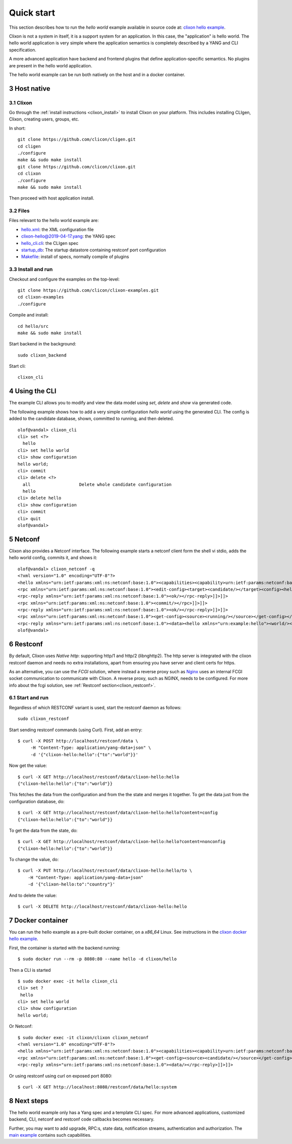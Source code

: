 .. _clixon_quickstart:
.. sectnum::
   :start: 3
   :depth: 3

***********
Quick start
***********

This section describes how to run the *hello world* example available in source code at: `clixon hello example <https://github.com/clicon/clixon-examples/tree/master/hello/src>`_. 

Clixon is not a system in itself, it is a support system for an
application. In this case, the "application" is hello world. The hello
world application is very simple where the application semantics is
completely described by a YANG and CLI specification.

A more advanced application have backend and frontend plugins
that define application-specific semantics. No plugins are present in the
hello world application.

The hello world example can be run both natively on the host and in a docker container.

Host native
===========

Clixon
------
Go through the :ref:`install instructions <clixon_install>` to install
Clixon on your platform.  This includes installing CLIgen, Clixon,
creating users, groups, etc.

In short::
   
    git clone https://github.com/clicon/cligen.git
    cd cligen
    ./configure
    make && sudo make install
    git clone https://github.com/clicon/clixon.git
    cd clixon
    ./configure
    make && sudo make install         

Then proceed with host application install.

Files
-----
Files relevant to the hello world example are:

* `hello.xml <https://github.com/clicon/clixon-examples/tree/master/hello/src/hello.xml>`_: the XML configuration file
* `clixon-hello@2019-04-17.yang <https://github.com/clicon/clixon-examples/tree/master/hello/yang/clixon-hello@2019-04-17.yang>`_: the YANG spec
* `hello_cli.cli <https://github.com/clicon/clixon-examples/tree/master/hello/src/hello_cli.cli>`_: the CLIgen spec
* `startup_db <https://github.com/clicon/clixon-examples/tree/master/hello/src/startup_db>`_: The startup datastore containing restconf port configuration
* `Makefile <https://github.com/clicon/clixon-examples/tree/master/hello/src/Makefile.in>`_: install of specs, normally compile of plugins


Install and run
---------------

Checkout and configure the examples on the top-level::

    git clone https://github.com/clicon/clixon-examples.git
    cd clixon-examples
    ./configure

Compile and install::

    cd hello/src
    make && sudo make install

Start backend in the background:
::

    sudo clixon_backend

Start cli:
::

    clixon_cli

Using the CLI
=============
The example CLI allows you to modify and view the data model using `set`, `delete` and `show` via generated code.

The following example shows how to add a very simple configuration `hello world` using the generated CLI. The config is added to the candidate database, shown, committed to running, and then deleted.

::

   olof@vandal> clixon_cli
   cli> set <?>
     hello
   cli> set hello world
   cli> show configuration
   hello world;
   cli> commit
   cli> delete <?>
     all                   Delete whole candidate configuration
     hello
   cli> delete hello 
   cli> show configuration 
   cli> commit 
   cli> quit
   olof@vandal> 

Netconf
=======
Clixon also provides a Netconf interface. The following example starts a netconf client form the shell vi stdio, adds the hello world config, commits it, and shows it:
::

   olof@vandal> clixon_netconf -q
   <?xml version="1.0" encoding="UTF-8"?>
   <hello xmlns="urn:ietf:params:xml:ns:netconf:base:1.0"><capabilities><capability>urn:ietf:params:netconf:base:1.1</capability></capabilities></hello>]]>]]>
   <rpc xmlns="urn:ietf:params:xml:ns:netconf:base:1.0"><edit-config><target><candidate/></target><config><hello xmlns="urn:example:hello"><world/></hello></config></edit-config></rpc>]]>]]>
   <rpc-reply xmlns="urn:ietf:params:xml:ns:netconf:base:1.0"><ok/></rpc-reply>]]>]]>
   <rpc xmlns="urn:ietf:params:xml:ns:netconf:base:1.0"><commit/></rpc>]]>]]>
   <rpc-reply xmlns="urn:ietf:params:xml:ns:netconf:base:1.0"><ok/></rpc-reply>]]>]]>
   <rpc xmlns="urn:ietf:params:xml:ns:netconf:base:1.0"><get-config><source><running/></source></get-config></rpc>]]>]]>
   <rpc-reply xmlns="urn:ietf:params:xml:ns:netconf:base:1.0"><data><hello xmlns="urn:example:hello"><world/></hello></data></rpc-reply>]]>]]>
   olof@vandal> 

Restconf
========
By default, Clixon uses `Native http`: supporting http/1 and http/2 (libnghttp2). The http server is integrated with the clixon restconf daemon and needs no extra installations, apart from ensuring you have server and client certs for https.

As an alternative, you can use the `FCGI` solution, where instead a reverse proxy such as `Nginx <https://nginx.org>`_  uses an internal FCGI socket communication to communicate with Clixon.  A reverse proxy, such as NGINX, needs to be configured. For more info about the fcgi solution, see :ref:`Restconf section<clixon_restconf>`.

  
Start and run
-------------
Regardless of which RESTCONF variant is used, start the restconf daemon as follows::

   sudo clixon_restconf

Start sending restconf commands (using Curl).  First, add an entry:
::

   $ curl -X POST http://localhost/restconf/data \
        -H "Content-Type: application/yang-data+json" \
        -d '{"clixon-hello:hello":{"to":"world"}}'

Now get the value:
::

   $ curl -X GET http://localhost/restconf/data/clixon-hello:hello
   {"clixon-hello:hello":{"to":"world"}}

This fetches the data from the configuration and from the the state
and merges it together.  To get the data just from the configuration
database, do:
::

   $ curl -X GET http://localhost/restconf/data/clixon-hello:hello?content=config
   {"clixon-hello:hello":{"to":"world"}}

To get the data from the state, do:
::

   $ curl -X GET http://localhost/restconf/data/clixon-hello:hello?content=nonconfig
   {"clixon-hello:hello":{"to":"world"}}

To change the value, do:
::

   $ curl -X PUT http://localhost/restconf/data/clixon-hello:hello/to \
       -H "Content-Type: application/yang-data+json"
       -d '{"clixon-hello:to":"country"}'

And to delete the value:
::

   $ curl -X DELETE http://localhost/restconf/data/clixon-hello:hello

Docker container
================
You can run the hello example as a pre-built docker container, on a `x86_64` Linux. See instructions in the `clixon docker hello example <https://github.com/clicon/clixon-examples/tree/master/hello/docker>`_.

First, the container is started with the backend running:
::

 $ sudo docker run --rm -p 8080:80 --name hello -d clixon/hello

Then a CLI is started
::
   
 $ sudo docker exec -it hello clixon_cli
 cli> set ?
  hello                 
 cli> set hello world 
 cli> show configuration 
 hello world;

Or Netconf:
::

   $ sudo docker exec -it clixon/clixon clixon_netconf
   <?xml version="1.0" encoding="UTF-8"?>
   <hello xmlns="urn:ietf:params:xml:ns:netconf:base:1.0"><capabilities><capability>urn:ietf:params:netconf:base:1.1</capability></capabilities></hello>]]>]]>
   <rpc xmlns="urn:ietf:params:xml:ns:netconf:base:1.0"><get-config><source><candidate/></source></get-config></rpc>]]>]]>
   <rpc-reply xmlns="urn:ietf:params:xml:ns:netconf:base:1.0"><data/></rpc-reply>]]>]]>

Or using restconf using curl on exposed port 8080:
::
   
  $ curl -X GET http://localhost:8080/restconf/data/hello:system
   
Next steps
==========
The hello world example only has a Yang spec and a template CLI
spec. For more advanced applications, customized backend, CLI, netconf
and restconf code callbacks becomes necessary.

Further, you may want to add upgrade, RPC:s, state data, notification
streams, authentication and authorization. The `main example <https://github.com/clicon/clixon/tree/master/example/main>`_ contains such capabilities.

